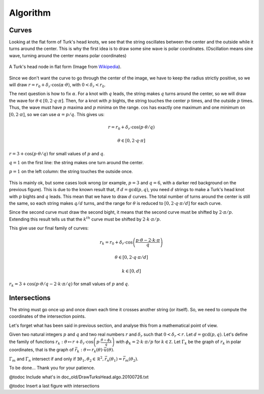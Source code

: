 =========
Algorithm
=========

Curves
======

Looking at the flat form of Turk's head knots, we see that the string oscillates between the center
and the outside while it turns around the center.
This is why the first idea is to draw some sine wave is polar coordinates.
(Oscillation means sine wave, turning around the center means polar coordinates)

.. figure:: https://upload.wikimedia.org/wikipedia/commons/9/94/Turks-head-3-lead-10-bight-doubled.jpg
    :height: 270
    :align: center

    A Turk's head node in flat form (Image from `Wikipedia <https://en.wikipedia.org/wiki/File:Turks-head-3-lead-10-bight-doubled.jpg>`__).

Since we don't want the curve to go through the center of the image, we have to keep the radius strictly positive,
so we will draw :math:`r = r_0+\delta_r \cdot \cos(\alpha \cdot \theta)`, with :math:`0 < \delta_r < r_0`.

The next question is how to fix :math:`\alpha`.
For a knot with :math:`q` leads, the string makes :math:`q` turns around the center, so we will draw the wave for :math:`\theta \in [0, 2 \cdot q \cdot \pi]`.
Then, for a knot with :math:`p` bights, the string touches the center :math:`p` times, and the outside :math:`p` times.
Thus, the wave must have :math:`p` maxima and :math:`p` minima on the range.
:math:`\cos` has exactly one maximum and one minimum on :math:`[0, 2 \cdot \pi]`, so we can use :math:`\alpha=p/q`.
This gives us:

.. math::

    r = r_0+\delta_r \cdot \cos(p \cdot \theta/q)

    \theta \in [0, 2 \cdot q \cdot \pi]

.. figure:: wave_for_small_pqs.png
    :align: center

    :math:`r = 3 + \cos(p \cdot \theta/q)` for small values of :math:`p` and :math:`q`.

    :math:`q = 1` on the first line: the string makes one turn around the center.

    :math:`p = 1` on the left column: the string touches the outside once.

This is mainly ok, but some cases look wrong (or example, :math:`p=3` and :math:`q=6`, with a darker red background on the previous figure).
This is due to the known result that, if :math:`d=\gcd(p, q)`, you need :math:`d` strings to make a Turk's head knot with :math:`p` bights and :math:`q` leads.
This mean that we have to draw :math:`d` curves.
The total number of turns around the center is still the same, so each string makes :math:`q/d` turns,
and the range for :math:`\theta` is reduced to :math:`[0, 2 \cdot q \cdot \pi / d]` for each curve.

Since the second curve must draw the second bight, it means that the second curve must be shifted by :math:`2 \cdot \pi / p`.
Extending this result tells us that the :math:`k^{th}` curve must be shifted by :math:`2 \cdot k \cdot \pi / p`.

This give use our final family of curves:

.. math::

    r_k = r_0 + \delta_r \cdot \cos \left( \frac{p \cdot \theta - 2 \cdot k \cdot \pi}{q} \right)

    \theta \in [0, 2 \cdot q \cdot \pi / d]

    k \in [0, d]

.. figure:: families_for_small_pqs.png
    :align: center

    :math:`r_k = 3 + \cos(p \cdot \theta/q - 2 \cdot k \cdot \pi/q)` for small values of :math:`p` and :math:`q`.

Intersections
=============

The string must go once up and once down each time it crosses another string (or itself).
So, we need to compute the coordinates of the intersection points.

Let's forget what has been said in previous section, and analyse this from a mathematical point of view.

Given two natural integers :math:`p` and :math:`q` and two real numbers :math:`r` and :math:`\delta_r` such that :math:`0 < \delta_r < r`.
Let :math:`d=\gcd( p, q )`.
Let's define the family of functions :math:`r_k : \theta \mapsto r + \delta_r \cdot \cos\left( p \cdot \frac{\theta - \phi_k}{q} \right)` with :math:`\phi_k = 2 \cdot k \cdot \pi / p` for :math:`k \in \mathbb Z`.
Let :math:`\Gamma_k` be the graph of :math:`r_k` in polar coordinates, that is the graph of :math:`\vec { r_k } : \theta \mapsto r_k( \theta ) \cdot \vec u( \theta )`.

:math:`\Gamma_m` and :math:`\Gamma_n` intersect if and only if :math:`\exists \theta_1, \theta_2 \in \mathbb R^2, \vec {r_n}( \theta_1 ) = \vec {r_m}( \theta_2 )`.

To be done... Thank you for your patience.

@todoc Include what's in doc_old/DrawTurksHead.algo.20100726.txt

@todoc Insert a last figure with intersections
